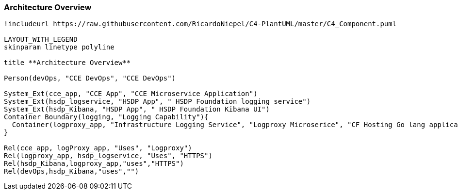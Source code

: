 [[section-architecture-overview]]
=== Architecture Overview

[plantuml, component-diagram, svg, align="center", width=50%, scaledwidth=50%]
....
!includeurl https://raw.githubusercontent.com/RicardoNiepel/C4-PlantUML/master/C4_Component.puml

LAYOUT_WITH_LEGEND
skinparam linetype polyline 

title **Architecture Overview**

Person(devOps, "CCE DevOps", "CCE DevOps")

System_Ext(cce_app, "CCE App", "CCE Microservice Application")
System_Ext(hsdp_logservice, "HSDP App", " HSDP Foundation logging service")
System_Ext(hsdp_Kibana, "HSDP App", " HSDP Foundation Kibana UI")
Container_Boundary(logging, "Logging Capability"){
  Container(logproxy_app, "Infrastructure Logging Service", "Logproxy Microserice", "CF Hosting Go lang application")
}

Rel(cce_app, logProxy_app, "Uses", "Logproxy")
Rel(logproxy_app, hsdp_logservice, "Uses", "HTTPS")
Rel(hsdp_Kibana,logproxy_app,"uses","HTTPS")
Rel(devOps,hsdp_Kibana,"uses","")

....
